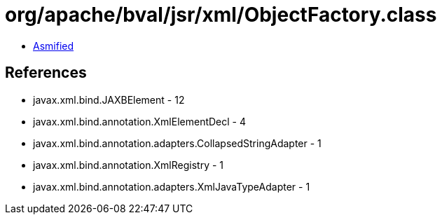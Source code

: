 = org/apache/bval/jsr/xml/ObjectFactory.class

 - link:ObjectFactory-asmified.java[Asmified]

== References

 - javax.xml.bind.JAXBElement - 12
 - javax.xml.bind.annotation.XmlElementDecl - 4
 - javax.xml.bind.annotation.adapters.CollapsedStringAdapter - 1
 - javax.xml.bind.annotation.XmlRegistry - 1
 - javax.xml.bind.annotation.adapters.XmlJavaTypeAdapter - 1

